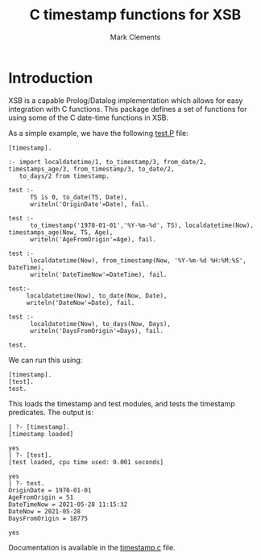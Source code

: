 #+title: C timestamp functions for XSB
#+author: Mark Clements

#+options: toc:nil html-postamble:nil num:nil

* Introduction

XSB is a capable Prolog/Datalog implementation which allows for easy integration with C functions. This package defines a set of functions for using some of the C date-time functions in XSB.

As a simple example, we have the following [[https://github.com/mclements/xsb-timestamp/blob/main/test.P][test.P]] file:

#+BEGIN_SRC shell :exports results :results verbatim
  cat test.P
#+END_SRC

#+RESULTS:
#+begin_example
[timestamp].

:- import localdatetime/1, to_timestamp/3, from_date/2, timestamps_age/3, from_timestamp/3, to_date/2,
   to_days/2 from timestamp.

test :-
      TS is 0, to_date(TS, Date),
      writeln('OriginDate'=Date), fail.

test :-
      to_timestamp('1970-01-01','%Y-%m-%d', TS), localdatetime(Now), timestamps_age(Now, TS, Age),
      writeln('AgeFromOrigin'=Age), fail.

test :-
      localdatetime(Now), from_timestamp(Now, '%Y-%m-%d %H:%M:%S', DateTime),
      writeln('DateTimeNow'=DateTime), fail.

test:-
     localdatetime(Now), to_date(Now, Date),
     writeln('DateNow'=Date), fail.

test :-
      localdatetime(Now), to_days(Now, Days),
      writeln('DaysFromOrigin'=Days), fail.

test.
#+end_example

We can run this using:

#+BEGIN_example
  [timestamp].
  [test].
  test.
#+END_example

This loads the timestamp and test modules, and tests the timestamp predicates. The output is:

#+begin_example
| ?- [timestamp].
[timestamp loaded]

yes
| ?- [test].
[test loaded, cpu time used: 0.001 seconds]

yes
| ?- test.
OriginDate = 1970-01-01
AgeFromOrigin = 51
DateTimeNow = 2021-05-28 11:15:32
DateNow = 2021-05-28
DaysFromOrigin = 18775

yes
#+end_example


Documentation is available in the [[https://github.com/mclements/xsb-timestamp/blob/main/timestamp.c][timestamp.c]] file.

